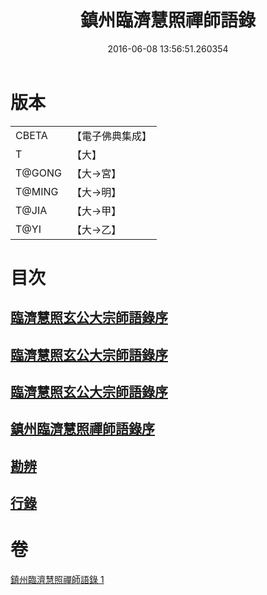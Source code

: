 #+TITLE: 鎮州臨濟慧照禪師語錄 
#+DATE: 2016-06-08 13:56:51.260354

* 版本
 |     CBETA|【電子佛典集成】|
 |         T|【大】     |
 |    T@GONG|【大→宮】   |
 |    T@MING|【大→明】   |
 |     T@JIA|【大→甲】   |
 |      T@YI|【大→乙】   |

* 目次
** [[file:KR6q0053_001.txt::001-0495a2][臨濟慧照玄公大宗師語錄序]]
** [[file:KR6q0053_001.txt::001-0495a24][臨濟慧照玄公大宗師語錄序]]
** [[file:KR6q0053_001.txt::001-0495c9][臨濟慧照玄公大宗師語錄序]]
** [[file:KR6q0053_001.txt::001-0496a18][鎮州臨濟慧照禪師語錄序]]
** [[file:KR6q0053_001.txt::001-0503a16][勘辨]]
** [[file:KR6q0053_001.txt::001-0504b27][行錄]]

* 卷
[[file:KR6q0053_001.txt][鎮州臨濟慧照禪師語錄 1]]

